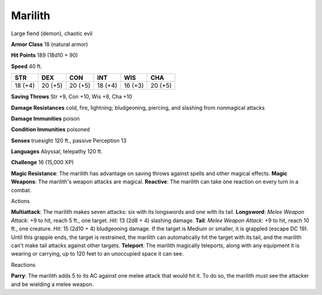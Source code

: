 
.. _srd:marilith:

Marilith
--------

Large fiend (demon), chaotic evil

**Armor Class** 18 (natural armor)

**Hit Points** 189 (18d10 + 90)

**Speed** 40 ft.

+-----------+-----------+-----------+-----------+-----------+-----------+
| STR       | DEX       | CON       | INT       | WIS       | CHA       |
+===========+===========+===========+===========+===========+===========+
| 18 (+4)   | 20 (+5)   | 20 (+5)   | 18 (+4)   | 16 (+3)   | 20 (+5)   |
+-----------+-----------+-----------+-----------+-----------+-----------+

**Saving Throws** Str +9, Con +10, Wis +8, Cha +10

**Damage Resistances** cold, fire, lightning; bludgeoning, piercing, and
slashing from nonmagical attacks

**Damage Immunities** poison

**Condition Immunities** poisoned

**Senses** truesight 120 ft., passive Perception 13

**Languages** Abyssal, telepathy 120 ft.

**Challenge** 16 (15,000 XP)

**Magic Resistance**: The marilith has advantage on saving throws
against spells and other magical effects. **Magic Weapons**: The
marilith's weapon attacks are magical. **Reactive**: The marilith can
take one reaction on every turn in a combat.

Actions

**Multiattack**: The marilith makes seven attacks: six with its
longswords and one with its tail. **Longsword**: *Melee Weapon Attack*:
+9 to hit, reach 5 ft., one target. *Hit*: 13 (2d8 + 4) slashing damage.
**Tail**: *Melee Weapon Attack*: +9 to hit, reach 10 ft., one creature.
*Hit*: 15 (2d10 + 4) bludgeoning damage. If the target is Medium or
smaller, it is grappled (escape DC 19). Until this grapple ends, the
target is restrained, the marilith can automatically hit the target with
its tail, and the marilith can't make tail attacks against other
targets. **Teleport**: The marilith magically teleports, along with any
equipment it is wearing or carrying, up to 120 feet to an unoccupied
space it can see.

Reactions

**Parry**: The marilith adds 5 to its AC against one melee attack that
would hit it. To do so, the marilith must see the attacker and be
wielding a melee weapon.
